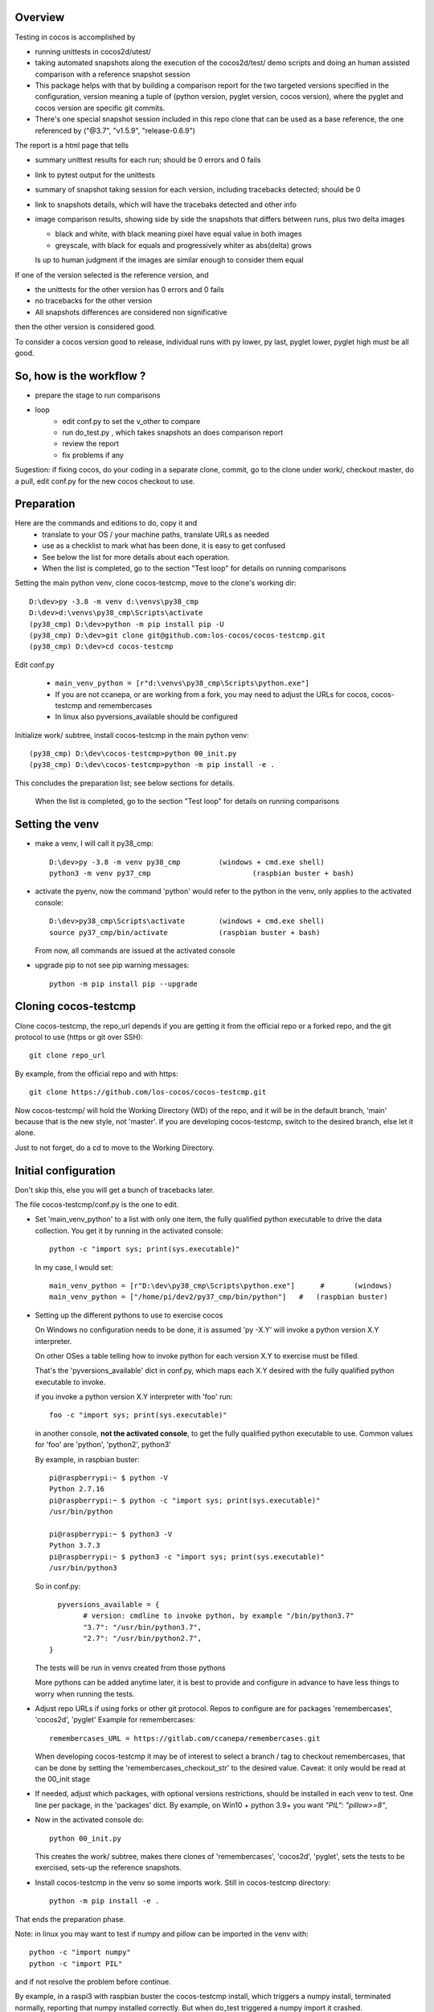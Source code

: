 Overview
--------

Testing in cocos is accomplished by

- running unittests in cocos2d/utest/

- taking automated snapshots along the execution of the cocos2d/test/ demo scripts and doing an human assisted comparison with a reference snapshot session 

- This package helps with that by building a comparison report for the two targeted versions specified in the configuration, version meaning a tuple of (python version, pyglet version, cocos version), where the pyglet and cocos version are specific git commits. 

- There's one special snapshot session included in this repo clone that can be used as a base reference, the one referenced by ("@3.7", "v1.5.9", "release-0.6.9") 

The report is a html page that tells 

- summary unittest results for each run; should be 0 errors and 0 fails
- link to pytest output for the unittests
- summary of snapshot taking session for each version, including tracebacks detected; should be 0
- link to snapshots details, which will have the tracebaks detected and other info 
- image comparison results, showing side by side the snapshots that differs between runs, plus two delta images

  - black and white, with black meaning pixel have equal value in both images
  - greyscale, with black for equals and progressively whiter as abs(delta) grows

  Is up to human judgment if the images are similar enough to consider them equal

If one of the version selected is the reference version, and

- the unittests for the other version has 0 errors and 0 fails
- no tracebacks for the other version
- All snapshots differences are considered non significative

then the other version is considered good.

To consider a cocos version good to release, individual runs with py lower, py last, pyglet lower, pyglet high must be all good. 


So, how is the workflow ?
-------------------------

- prepare the stage to run comparisons
- loop
	+ edit conf.py to set the v_other to compare
	+ run do_test.py , which takes snapshots an does comparison report
	+ review the report
	+ fix problems if any	

Sugestion: if fixing cocos, do your coding in a separate clone, commit, go to the clone under work/, checkout master, do a pull, edit conf.py for the new cocos checkout to use.

Preparation
-----------

Here are the commands and editions to do, copy it and
	- translate to your OS / your machine paths, translate URLs as needed
	- use as a checklist to mark what has been done, it is easy to get confused
	- See below the list for more details about each operation.
	- When the list is completed, go to the section "Test loop" for details on running comparisons


Setting the main python venv, clone cocos-testcmp, move to the clone's working dir::

	D:\dev>py -3.8 -m venv d:\venvs\py38_cmp
	D:\dev>d:\venvs\py38_cmp\Scripts\activate
	(py38_cmp) D:\dev>python -m pip install pip -U
	(py38_cmp) D:\dev>git clone git@github.com:los-cocos/cocos-testcmp.git
	(py38_cmp) D:\dev>cd cocos-testcmp
	
Edit conf.py

	- ``main_venv_python = [r"d:\venvs\py38_cmp\Scripts\python.exe"]``
		
	- If you are not ccanepa, or are working from a fork, you may need to adjust the URLs for cocos, cocos-testcmp and remembercases

	- In  linux also pyversions_available should be configured

Initialize work/ subtree, install cocos-testcmp in the main python venv::

	(py38_cmp) D:\dev\cocos-testcmp>python 00_init.py
	(py38_cmp) D:\dev\cocos-testcmp>python -m pip install -e .

This concludes the preparation list; see below sections for details. 

 When the list is completed, go to the section "Test loop" for details on running comparisons

Setting the venv
----------------

- make a venv, I will call it py38_cmp::

	D:\dev>py -3.8 -m venv py38_cmp		(windows + cmd.exe shell)
	python3 -m venv py37_cmp			(raspbian buster + bash)

- activate the pyenv, now the command 'python' would refer to the python in the venv, only applies to the activated console::

	D:\dev>py38_cmp\Scripts\activate	(windows + cmd.exe shell)
	source py37_cmp/bin/activate		(raspbian buster + bash)

  From now, all commands are issued at the activated console

- upgrade pip to not see pip warning messages::

	python -m pip install pip --upgrade

Cloning cocos-testcmp
---------------------

Clone cocos-testcmp, the repo_url depends if you are getting it from the official repo or a forked repo, and the git protocol to use (https or git over SSH)::

	git clone repo_url
		
By example, from the official repo and with https::

	git clone https://github.com/los-cocos/cocos-testcmp.git

Now cocos-testcmp/ will hold the Working Directory (WD) of the repo, and it will be in the default branch, 'main' because that is the new style, not 'master'.
If you are developing cocos-testcmp, switch to the desired branch, else let it alone.

Just to not forget, do a cd to move to the Working Directory.

Initial configuration
--------------------- 

Don't skip this, else you will get a bunch of tracebacks later.

The file cocos-testcmp/conf.py is the one to edit.

- Set 'main_venv_python' to a list with only one item, the fully qualified python executable to drive the data collection. You get it by running in the activated console::

	python -c "import sys; print(sys.executable)"

  In my case, I would set::
  
	main_venv_python = [r"D:\dev\py38_cmp\Scripts\python.exe"]	#	(windows)
	main_venv_python = ["/home/pi/dev2/py37_cmp/bin/python"]   #   (raspbian buster)

- Setting up the different pythons to use to exercise cocos

  On Windows no configuration needs to be done, it is assumed 'py -X.Y' will invoke a python version X.Y interpreter.

  On other OSes a table telling how to invoke python for each version X.Y to exercise must be filled.
   
  That's the 'pyversions_available' dict in conf.py, which maps each X.Y desired with the fully qualified python executable to invoke.
   
  if you invoke a python version X.Y interpreter with 'foo' run::
  
	  foo -c "import sys; print(sys.executable)"

  in another console, **not the activated console**, to get the fully qualified python executable to use.
  Common values for 'foo' are 'python', 'python2', python3'
  
  By example, in raspbian buster::

		pi@raspberrypi:~ $ python -V
		Python 2.7.16
		pi@raspberrypi:~ $ python -c "import sys; print(sys.executable)"
		/usr/bin/python

		pi@raspberrypi:~ $ python3 -V
		Python 3.7.3
		pi@raspberrypi:~ $ python3 -c "import sys; print(sys.executable)"
		/usr/bin/python3

  So in conf.py::

	  pyversions_available = {
		# version: cmdline to invoke python, by example "/bin/python3.7"
		"3.7": "/usr/bin/python3.7",
		"2.7": "/usr/bin/python2.7",
	}

  The tests will be run in venvs created from those pythons
   
  More pythons can be added anytime later, it is best to provide and configure in advance to have less things to worry when running the tests.
   
- Adjust repo URLs if using forks or other git protocol.
  Repos to configure are for packages 'remembercases', 'cocos2d', 'pyglet'
  Example for remembercases::

	remembercases_URL = https://gitlab.com/ccanepa/remembercases.git
  
  When developing cocos-testcmp it may be of interest to select a branch / tag to checkout remembercases, that can be done by setting the 'remembercases_checkout_str' to the desired value. Caveat: it only would be read at the 00_init stage
  
- If needed, adjust which packages, with optional versions restrictions, should be installed in each venv to test.
  One line per package, in the 'packages' dict.
  By example, on Win10 + python 3.9+ you want `"PIL": "pillow>=8"`,
  
- Now in the activated console do::

	python 00_init.py

  This creates the work/ subtree, makes there clones of 'remembercases', 'cocos2d', 'pyglet', sets the tests to be exercised, sets-up the reference snapshots.
	 
- Install cocos-testcmp in the venv so some imports work.
  Still in cocos-testcmp directory::
  
	 python -m pip install -e .
	 
That ends the preparation phase.

Note: in linux you may want to test if numpy and pillow can be imported in the venv with::

	python -c "import numpy"
	python -c "import PIL"

and if not resolve the problem before continue.

By example, in a raspi3 with raspbian buster the cocos-testcmp install, which triggers a numpy install, terminated normally, reporting that numpy installed correctly. But when do_test triggered a numpy import it crashed.

The traceback included a link to a page with suggestions about how to solve import numpy problems; in the end::

  sudo apt-get install libatlas-base-dev
  
solved the problem.

On the other side, Pillow worked right without any massaging.

Test loop
---------

- Edit conf.py and set v_ref and v_other to tell which combination of (python, pyglet, cocos) will be used

- Run comparison with::

	 python do_test.py

  Note that at least in Windows the activated console should have focus when do_test begins to take snapshots, else will produce snapshots of 0 filesize and the comparison will crash with a traceback.
  
  Reports are named 00_cmp_report.htm, 01_cmp_report.htm, ... one for each run of do_test and it can be found at work/

- Repeat as necessary

- Optional: use commands switches (only one per invocation) to perform certain tasks::
  
  --del-last-cmp
  --del-all-cmp
  --dump-cache

Extra tests
-----------

When doing a cocos release, once the comparison part is satisfactory scripts outside test/ should be tested, meaning a manual run and eyeballing they look good

- all in samples samples/
- in particular samples/tetrico should be tested with and without sound support
- tools/editor.py
- tools/gentileset.py
- tools/skeleton/anim_player.py
- tools/skeleton/animator.py
- tools/skeleton/skeleton_editor.py

Tips
----

- Each do_test run will start by checking out the specified pyglet and cocos commits, so if you edit and don't commit you will lose the changes. Safest is to do changes in a WD outside work/, push from there, pull from work/cocos (and remember to adjust cocos version in conf.py)

- Try to test with AMD or Nvidia GPUs, integrated Intel ones can give tracebacks due to not supporting this or that OpenGL function.

- Remember to check the 'tracebacks' line in the summary, the comparison section will only compare scripts runs with no tracebacks and with all expected snapshots taken.
